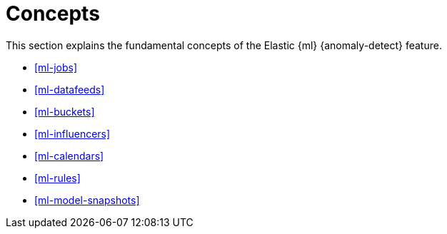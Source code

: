 [role="xpack"]
[[ml-concepts]]
= Concepts

This section explains the fundamental concepts of the Elastic {ml} 
{anomaly-detect} feature.

* <<ml-jobs>>
* <<ml-datafeeds>>
* <<ml-buckets>>
* <<ml-influencers>>
* <<ml-calendars>>
* <<ml-rules>>
* <<ml-model-snapshots>>
